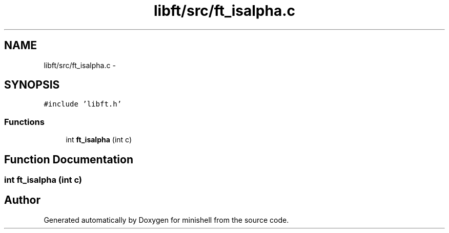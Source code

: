 .TH "libft/src/ft_isalpha.c" 3 "Wed Jul 6 2016" "minishell" \" -*- nroff -*-
.ad l
.nh
.SH NAME
libft/src/ft_isalpha.c \- 
.SH SYNOPSIS
.br
.PP
\fC#include 'libft\&.h'\fP
.br

.SS "Functions"

.in +1c
.ti -1c
.RI "int \fBft_isalpha\fP (int c)"
.br
.in -1c
.SH "Function Documentation"
.PP 
.SS "int ft_isalpha (int c)"

.SH "Author"
.PP 
Generated automatically by Doxygen for minishell from the source code\&.
